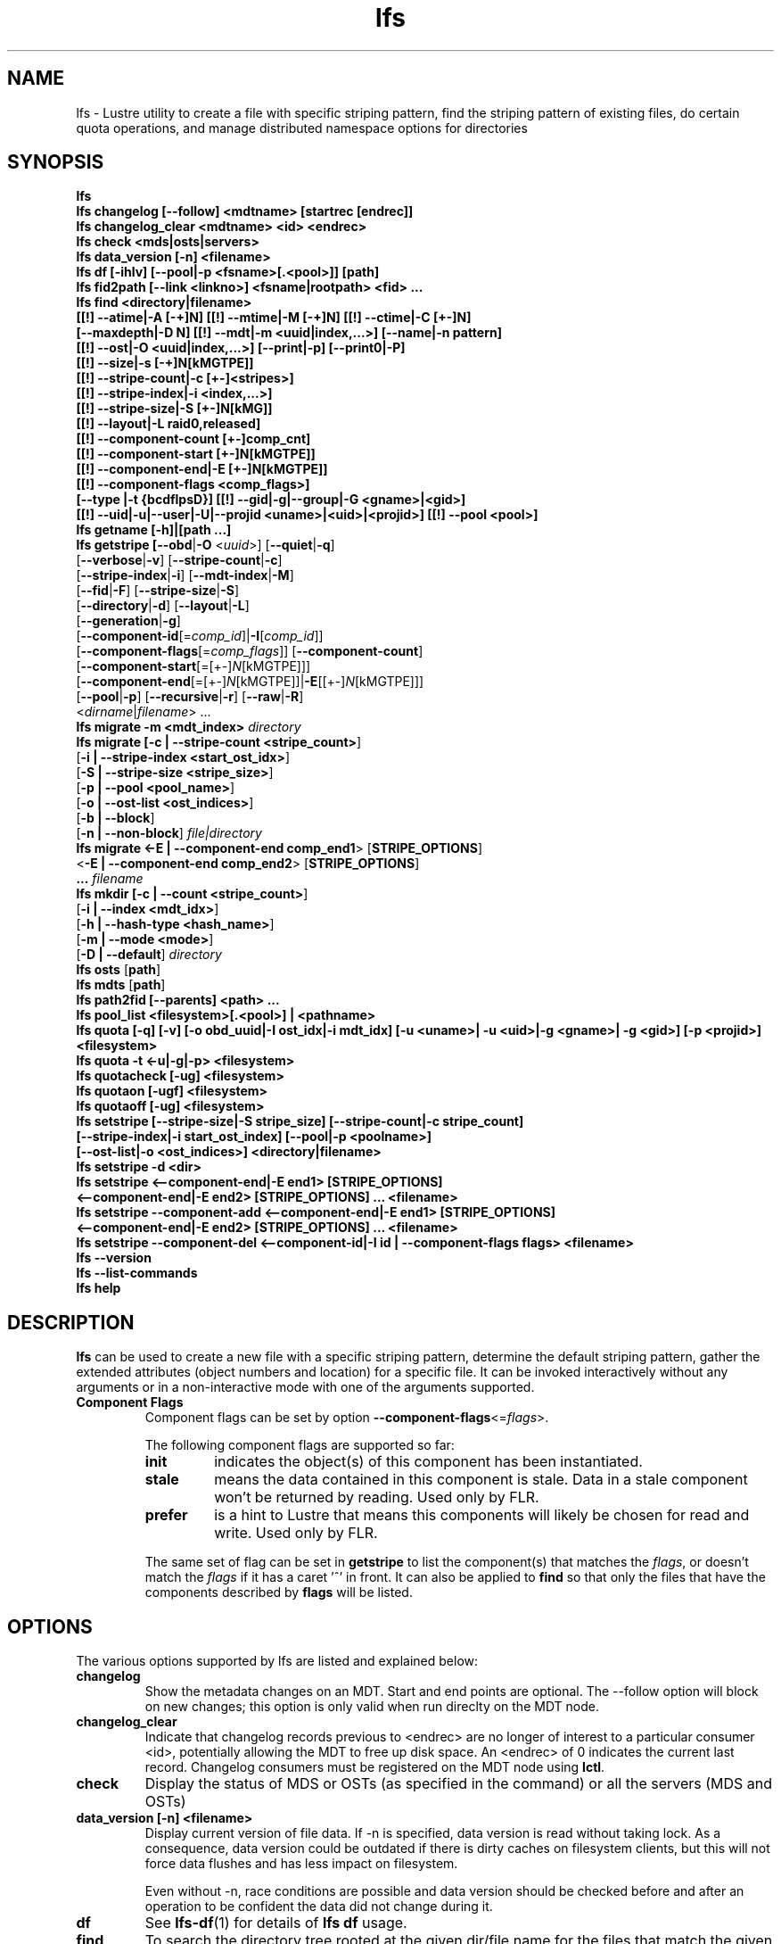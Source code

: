 .TH lfs 1 "2017 Jan 12" Lustre "user utilities"
.SH NAME
lfs \- Lustre utility to create a file with specific striping pattern, find the striping pattern of existing files, do certain quota operations, and manage distributed namespace options for directories
.SH SYNOPSIS
.br
.B lfs
.br
.B lfs changelog [--follow] <mdtname> [startrec [endrec]]
.br
.B lfs changelog_clear <mdtname> <id> <endrec>
.br
.B lfs check <mds|osts|servers>
.br
.B lfs data_version [-n] \fB<filename>\fR
.br
.B lfs df [-ihlv] [--pool|-p <fsname>[.<pool>]] [path]
.br
.B lfs fid2path [--link <linkno>] <fsname|rootpath> <fid> ...
.br
.B lfs find <directory|filename>
        \fB[[!] --atime|-A [-+]N] [[!] --mtime|-M [-+]N] [[!] --ctime|-C [+-]N]
        \fB[--maxdepth|-D N] [[!] --mdt|-m <uuid|index,...>] [--name|-n pattern]
        \fB[[!] --ost|-O <uuid|index,...>] [--print|-p] [--print0|-P]
        \fB[[!] --size|-s [-+]N[kMGTPE]]
        \fB[[!] --stripe-count|-c [+-]<stripes>]
        \fB[[!] --stripe-index|-i <index,...>]
        \fB[[!] --stripe-size|-S [+-]N[kMG]]
        \fB[[!] --layout|-L raid0,released]
        \fB[[!] --component-count [+-]comp_cnt]
        \fB[[!] --component-start [+-]N[kMGTPE]]
        \fB[[!] --component-end|-E [+-]N[kMGTPE]]
        \fB[[!] --component-flags <comp_flags>]
        \fB[--type |-t {bcdflpsD}] [[!] --gid|-g|--group|-G <gname>|<gid>]
        \fB[[!] --uid|-u|--user|-U|--projid <uname>|<uid>|<projid>] [[!] --pool <pool>]\fR
.br
.B lfs getname [-h]|[path ...]
.br
.B lfs getstripe [\fB--obd\fR|\fB-O\fR <\fIuuid\fR>] [\fB--quiet\fR|\fB-q\fR]
        [\fB--verbose\fR|\fB-v\fR] [\fB--stripe-count\fR|\fB-c\fR]
        [\fB--stripe-index\fR|\fB-i\fR] [\fB--mdt-index\fR|\fB-M\fR]
        [\fB--fid\fR|\fB-F\fR] [\fB--stripe-size\fR|\fB-S\fR]
        [\fB--directory\fR|\fB-d\fR] [\fB--layout\fR|\fB-L\fR]
        [\fB--generation\fR|\fB-g\fR]
        [\fB--component-id\fR[=\fIcomp_id\fR]|\fB-I\fR[\fIcomp_id\fR]]
        [\fB--component-flags\fR[=\fIcomp_flags\fR]] [\fB--component-count\fR]
        [\fB--component-start\fR[=[+-]\fIN\fR[kMGTPE]]]
        [\fB--component-end\fR[=[+-]\fIN\fR[kMGTPE]]|\fB-E\fR[[+-]\fIN\fR[kMGTPE]]]
        [\fB--pool\fR|\fB-p\fR] [\fB--recursive\fR|\fB-r\fR] [\fB--raw\fR|\fB-R\fR]
        <\fIdirname\fR|\fIfilename\fR> ...
.br
.B lfs migrate \fB-m <mdt_index>\fR
.IR directory
.br
.B lfs migrate [\fB-c | --stripe-count <stripe_count>\fR]
               [\fB-i | --stripe-index <start_ost_idx>\fR]
               [\fB-S | --stripe-size <stripe_size>\fR]
               [\fB-p | --pool <pool_name>\fR]
               [\fB-o | --ost-list <ost_indices>\fR]
               [\fB-b | --block\fR]
               [\fB-n | --non-block\fR]
.IR file|directory
.br
.B lfs migrate <\fB-E | --component-end comp_end1\fR> [\fBSTRIPE_OPTIONS\fR]
               <\fB-E | --component-end comp_end2\fR> [\fBSTRIPE_OPTIONS\fR]
               \fB...\fR
.IR filename
.br
.B lfs mkdir [\fB-c | --count <stripe_count>\fR]
             [\fB-i | --index <mdt_idx>\fR]
             [\fB-h | --hash-type <hash_name>\fR]
             [\fB-m | --mode <mode>\fR]
             [\fB-D | --default\fR]
.IR directory
.br
.B lfs osts
.RB [ path ]
.br
.B lfs mdts
.RB [ path ]
.br
.B lfs path2fid [--parents] <path> ...
.br
.B lfs pool_list <filesystem>[.<pool>] | <pathname>
.br
.B lfs quota [-q] [-v] [-o obd_uuid|-I ost_idx|-i mdt_idx] [-u <uname>| -u <uid>|-g <gname>| -g <gid>] [-p <projid>] <filesystem>
.br
.B lfs quota -t <-u|-g|-p> <filesystem>
.br
.B lfs quotacheck [-ug] <filesystem>
.br
.B lfs quotaon [-ugf] <filesystem>
.br
.B lfs quotaoff [-ug] <filesystem>
.br
.B lfs setstripe [--stripe-size|-S stripe_size] [--stripe-count|-c stripe_count]
        \fB[--stripe-index|-i start_ost_index] [--pool|-p <poolname>]
        \fB[--ost-list|-o <ost_indices>] <directory|filename>\fR
.br
.B lfs setstripe -d <dir>
.br
.B lfs setstripe <--component-end|-E end1> [STRIPE_OPTIONS]
       \fB<--component-end|-E end2> [STRIPE_OPTIONS] ... <filename>\fR
.br
.B lfs setstripe --component-add <--component-end|-E end1> [STRIPE_OPTIONS]
       \fB<--component-end|-E end2> [STRIPE_OPTIONS] ... <filename>\fR
.br
.B lfs setstripe --component-del <--component-id|-I id | --component-flags flags> <filename>
.br
.B lfs --version
.br
.B lfs --list-commands
.br
.B lfs help
.SH DESCRIPTION
.B lfs
can be used to create a new file with a specific striping pattern, determine
the default striping pattern, gather the extended attributes (object numbers
and location) for a specific file. It can be invoked interactively without any
arguments or in a non-interactive mode with one of the arguments supported.
.TP
.B Component Flags
.br
Component flags can be set by option \fB--component-flags\fR<=\fIflags\fR>.

.br
The following component flags are supported so far:
.RS
.TP
.B init
indicates the object(s) of this component has been instantiated.
.TP
.B stale
means the data contained in this component is stale. Data in a stale component
won't be returned by reading. Used only by FLR.
.TP
.B prefer
is a hint to Lustre that means this components will likely be chosen for read
and write. Used only by FLR.
.LP
The same set of flag can be set in \fBgetstripe\fR to list the component(s)
that matches the \fIflags\fR, or doesn't match the \fIflags\fR if it has a caret '^'
in front. It can also be applied to \fBfind\fR so that only the files that have
the components described by \fBflags\fR will be listed.
.RE
.LP
.SH OPTIONS
The various options supported by lfs are listed and explained below:
.TP
.B changelog
Show the metadata changes on an MDT.  Start and end points are optional.  The --follow option will block on new changes; this option is only valid when run direclty on the MDT node.
.TP
.B changelog_clear
Indicate that changelog records previous to <endrec> are no longer of
interest to a particular consumer <id>, potentially allowing the MDT to
free up disk space. An <endrec> of 0 indicates the current last record.
Changelog consumers must be registered on the MDT node using \fBlctl\fR.
.TP
.B check
Display the status of MDS or OSTs (as specified in the command) or all the servers (MDS and OSTs)
.TP
.B data_version [-n] <filename>
Display current version of file data. If -n is specified, data version is read
without taking lock. As a consequence, data version could be outdated if there
is dirty caches on filesystem clients, but this will not force data flushes and
has less impact on filesystem.

Even without -n, race conditions are possible and data version should be
checked before and after an operation to be confident the data did not change
during it.
.TP
.B df
See
.BR lfs-df (1)
for details of
.B lfs df
usage.
.TP
.B find
To search the directory tree rooted at the given dir/file name for the files that match the given parameters: \fB--atime\fR (file was last accessed N*24 hours ago), \fB--ctime\fR (file's status was last changed N*24 hours ago), \fB--mtime\fR (file's data was last modified N*24 hours ago), \fB--obd\fR (file has an object on a specific OST or OSTs), \fB--size\fR (file has size in bytes, or \fBk\fRilo-, \fBM\fRega-, \fBG\fRiga-, \fBT\fRera-, \fBP\fReta-, or \fBE\fRxabytes if a suffix is given), \fB--type\fR (file has the type: \fBb\fRlock, \fBc\fRharacter, \fBd\fRirectory, \fBp\fRipe, \fBf\fRile, sym\fBl\fRink, \fBs\fRocket, or \fBD\fRoor (Solaris)), \fB--uid\fR (file has specific numeric user ID), \fB--user\fR (file owned by specific user, numeric user ID allowed), \fB--gid\fR (file has specific group ID), \fB--group\fR (file belongs to specific group, numeric group ID allowed),\fB--projid\fR (file has specific numeric project ID), \fB--layout\fR (file has a raid0 layout or is released). The option \fB--maxdepth\fR limits find to decend at most N levels of directory tree. The options \fB--print\fR and \fB--print0\fR print full file name, followed by a newline or NUL character correspondingly.  Using \fB!\fR before an option negates its meaning (\fIfiles NOT matching the parameter\fR).  Using \fB+\fR before a numeric value means 'more than n', while \fB-\fR before a numeric value means 'less than n'.

.br
\fBlfs find\fR command allows to use component flags to list files that have
specified \fIflags\fR matched(See \fB Component Flags\fR).
.TP
.B getname [-h]|[path ...]
Report all the Lustre mount points and the corresponding Lustre filesystem
instance. If one or more \fBpath\fR entries are provided, then only the
Lustre instance for these mount points is returned. If the path given is not on
a Lustre instance 'No such device' is reported.
.TP
.B osts
.RB [ path ]
List all the OSTs for all mounted filesystems. If a \fBpath\fR is provided
that is located on a lustre mounted file system then only the OSTs belonging
to that filesystem are displayed.
.TP
.B getstripe [\fB--obd\fR|\fB-O\fR <\fIuuid\fR>] [\fB--quiet\fR|\fB-q\fR]
        [\fB--verbose\fR|\fB-v\fR] [\fB--stripe-count\fR|\fB-c\fR]
        [\fB--stripe-index\fR|\fB-i\fR] [\fB--mdt-index\fR|\fB-M\fR]
        [\fB--fid\fR|\fB-F\fR] [\fB--stripe-size\fR|\fB-S\fR]
        [\fB--directory\fR|\fB-d\fR] [\fB--layout\fR|\fB-L\fR]
        [\fB--generation\fR|\fB-g\fR]
        [\fB--component-id\fR[=\fIcomp_id\fR]|\fB-I\fR[\fIcomp_id\fR]]
        [\fB--component-flags\fR[=\fIcomp_flags\fR]] [\fB--component-count\fR]
        [\fB--component-start\fR[=[+-]\fIN\fR[kMGTPE]]]
        [\fB--component-end\fR[=[+-]\fIN\fR[kMGTPE]]|\fB-E\fR[[+-]\fIN\fR[kMGTPE]]]
        [\fB--pool\fR|\fB-p\fR] [\fB--recursive\fR|\fB-r\fR] [\fB--raw\fR|\fB-R\fR]
        <\fIdirname\fR|\fIfilename\fR> ...
.br
List the striping information for a given filename or directory tree.
By default the stripe count, size, and offset will be returned. If you
only want specific striping information then the options of
.BR --count ,
.BR --size ,
.BR --index ,
.BR --offset ,
.BR --layout ,
.BR --fid ,
.BR --generation ,
.BR --component-id ,
.BR --component-flags ,
.BR --component-count ,
.BR --component-start ,
.BR --component-end ,
or
.B --pool
can be used to return only the specific fields.
.br
If the
.B --raw
option is specified, the stripe information is printed without substituting the
filesystem's default values for unspecified fields. If the striping EA is not
set, 0, 0, and -1 will be printed for the stripe count, size, and offset
respectively.
In the case where you only want details about the files' object id
information then the
.B --quiet
option is used. Additional information available about striping can be
displayed with
.BR --verbose .
The default behavior when a directory is specified is to list the striping
information for all files within the specified directory (like
.RB ' "ls -l" ') .
This can be expanded with
.B --recursive
which will recurse into all subdirectories.
If you wish to get striping information for only the specified directory, then
.B --directory
can be used to limit the information, like
.RB ' "ls -d" ').
You can limit the returned files to those with objects on a specific OST with
.BR --obd .
To show only the FID use
.BR --fid .
The layout generation can be printed with the
.B --generation
option.
You can limit the displayed content by specifing argument for
.B --component-id|-I
.B --component-flags
.B --component-start
.B --component-end|-E
options. For example, "--component-id=2" or "-I2" will only display the layout
attributes for the component with id equal to 2.

.br
\fBlfs getstripe\fR command allows to use component flags to list files that
have specified \fIflags\fR matched(See \fB Component Flags\fR).
.TP
.B fid2path [--link <linkno>] <fsname|rootpath> <fid> ...
Print out the pathname(s) for the specified \fIfid\fR(s) from the filesystem
mounted at \fBrootpath\fR or named \fBfsname\fR.  If a file has multiple
hard links, then all of the pathnames for that file are printed, unless
\fB--link\fR limits the printing to only the specified link number (starting
at 0, in no particular order).  If multiple fids are specified, but only a
single pathname is needed for each file, use \fB--link 0\fR.
.TP
.B path2fid [--parents] <path> ...
Print out the FIDs for the specified \fBpath(s)\fR.  If multiple pathnames
are given, then they will be printed one per line with the path as prefix.
The \fB--parents\fR switch makes it output the parent FID and name(s) of the
given entries. If an entry has multiple links, these are displayed on a single
line, tab-separated.
.TP
.B pool_list
.RI { filesystem }[ .poolname "] | {" pathname }
List the pools in
.I filesystem
or
.IR pathname ,
or the OSTs in
.IR filesystem.pool .
.TP
.B quota [-q] [-v] [-o obd_uuid|-i mdt_idx|-I ost_idx] [-u|-g|-p <uname>|<uid>|<gname>|<gid>|<projid>] <filesystem>
To display disk usage and limits, either for the full filesystem, or for objects on a specific obd. A user or group name or an ID can be specified. If user group and project are omitted quotas for current uid/gid/projid are shown. -v provides more verbose (with per-obd statistics) output. -q disables printing of additional descriptions (including column titles).
.TP
.B quota -t <-u|-g|-p> <filesystem>
To display block and inode grace times for user (-u) or group (-g) or project (-p) quotas
.TP
.B quotacheck [-ugf] <filesystem> (deprecated as of 2.4.0)
To scan the specified filesystem for disk usage, and create or update quota files. Options specify quota for users (-u) groups (-g) and force (-f). Not useful anymore with servers >= 2.4.0 since space accounting is always turned on.
.TP
.B quotaon [-ugf] <filesystem> (deprecated as of 2.4.0)
To turn filesystem quotas on. Options specify quota for users (-u) groups (-g) and force (-f). Not used anymore in lustre 2.4.0 where quota enforcement must be enabled via conf_param (e.g. lctl conf_param ${FSNAME}.quota.<ost|mdt>=<u|g|ug>)
.TP
.B quotaoff [-ugf] <filesystem> (deprecated as of 2.4.0)
To turn filesystem quotas off.  Options specify quota for users (-u) groups (-g) and force (-f). Not used anymore in lustre 2.4.0 where quota enforcement can be turned off (for inode or block) by running the following command on the MGS: lctl conf_param ${FSNAME}.quota.<ost|mdt>=""
.TP
.B swap_layouts <filename1> <filename2>
Swap the data (layout and OST objects) of two regular files. The
two files have to be in the same filesystem, owned by the same user,
reside on the same MDT and writable by the user.

Swapping the layout of two directories is not permitted.
.TP
.B mkdir
lfs mkdir is documented in the man page: lfs-mkdir(1). NOTE:
.B lfs setdirstripe
is an alias of the command
.B lfs mkdir
.TP
.B mv
lfs mv is deprecated, use lfs
.B migrate
instead.
.TP
.B migrate
See lfs-migrate(1).
.TP
.B setstripe
See lfs-setstripe(1).
.TP
.B --version
Output the build version of the lfs utility. Use "lctl lustre_build_version" to get the version of the Lustre kernel modules
.TP
.B --list-commands
Output a list of the commands supported by the lfs utility
.TP
.B help
Provides brief help on the various arguments
.TP
.B exit/quit
Quit the interactive lfs session
.SH EXAMPLES
.TP
.B $ lfs getstripe -v /mnt/lustre/file1
Lists the detailed object allocation of a given file
.TP
.B $ lfs getstripe -v -I2 /mnt/lustre/file1
Lists the detailed information of the component 2 in a given file
.TP
.B $ lfs getstripe --component-flags=^init -I /mnt/lustre/file1
Print only the component IDs for all the uninstantiated components
.TP
.B $ lfs getstripe --component-flags=init,^stale -I /mnt/lustre/file1
Print only the component(s) that are instantiated but not stale
.TP
.B $ lfs getstripe -E-64M /mnt/lustre/file1
Lists the information of the components in a file which has less than 64M extent end
.TP
.B $ lfs getstripe -I3 --component-start /mnt/lustre/file1
Print only the component start for the component with ID of 3
.TP
.B $ lfs find /mnt/lustre
Efficiently lists all files in a given directory and its subdirectories
.TP
.B $ lfs find /mnt/lustre -mtime +30 -type f -print
Recursively list all regular files in given directory more than 30 days old
.TP
.B $ lfs find --obd OST2-UUID /mnt/lustre/
Recursively list all files in a given directory that have objects on OST2-UUID.
.TP
.B $ lfs find --component-count +3 /mnt/lustre
Recursively list all files that have more than 3 components.
.TP
.B $ lfs find --component-flags=init,prefer,^stale /mnt/lustre
Recursively list all files that have at least one component with both 'init' and
\'prefer' flags set, and doesn't have flag 'stale' set.
.TP
.B $ lfs check servers
Check the status of all servers (MDT, OST)
.TP
.B $ lfs osts
List all the OSTs
.TP
.B $ lfs mdts
List all the MDTs
.TP
.B $ lfs quota -u bob /mnt/lustre
List quotas of user `bob'
.TP
.B $ lfs quota -t -u /mnt/lustre
Show grace times for user quotas on /mnt/lustre
.TP
.B $ lfs quotachown -i /mnt/lustre
Change file owner and group
.TP
.B $ lfs quotacheck -ug /mnt/lustre
Quotacheck for user and group - will turn on quotas after making the check.
.TP
.B $ lfs quotaon -ug /mnt/lustre
Turn quotas of user and group on
.TP
.B $ lfs quotaoff -ug /mnt/lustre
Turn quotas of user and group off
.SH NOTES
The usage of \fBlfs hsm_*\fR, \fBlfs setstripe\fR, \fBlfs migrate\fR, \fBlfs setdirstripe\fR,
\fBlfs getdirstripe\fR, \fBlfs mkdir\fR and \fBlfs project\fR are explained in separate
man pages.
.SH BUGS
The \fBlfs find\fR command isn't as comprehensive as \fBfind\fR(1).
.SH AUTHOR
The lfs command is part of the Lustre filesystem.
.SH SEE ALSO
.BR lctl (8),
.BR lfs-df (1),
.BR lfs-getdirstripe (1),
.BR lfs-hsm (1),
.BR lfs-mkdir (1),
.BR lfs-migrate (1),
.BR lfs-project (1),
.BR lfs-setdirstripe (1),
.BR lfs-setquota (1),
.BR lfs-setstripe (1),
.BR lustre (7)
